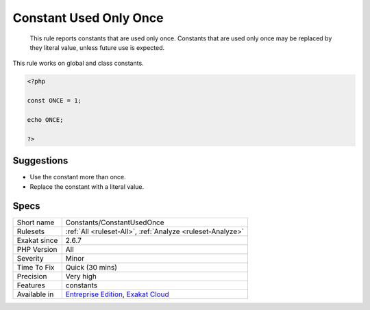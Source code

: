 .. _constants-constantusedonce:

.. _constant-used-only-once:

Constant Used Only Once
+++++++++++++++++++++++

  This rule reports constants that are used only once. Constants that are used only once may be replaced by they literal value, unless future use is expected.

This rule works on global and class constants.

.. code-block:: php
   
   <?php
   
   const ONCE = 1;
   
   echo ONCE;
   
   ?>

Suggestions
___________

* Use the constant more than once.
* Replace the constant with a literal value.




Specs
_____

+--------------+-------------------------------------------------------------------------------------------------------------------------+
| Short name   | Constants/ConstantUsedOnce                                                                                              |
+--------------+-------------------------------------------------------------------------------------------------------------------------+
| Rulesets     | :ref:`All <ruleset-All>`, :ref:`Analyze <ruleset-Analyze>`                                                              |
+--------------+-------------------------------------------------------------------------------------------------------------------------+
| Exakat since | 2.6.7                                                                                                                   |
+--------------+-------------------------------------------------------------------------------------------------------------------------+
| PHP Version  | All                                                                                                                     |
+--------------+-------------------------------------------------------------------------------------------------------------------------+
| Severity     | Minor                                                                                                                   |
+--------------+-------------------------------------------------------------------------------------------------------------------------+
| Time To Fix  | Quick (30 mins)                                                                                                         |
+--------------+-------------------------------------------------------------------------------------------------------------------------+
| Precision    | Very high                                                                                                               |
+--------------+-------------------------------------------------------------------------------------------------------------------------+
| Features     | constants                                                                                                               |
+--------------+-------------------------------------------------------------------------------------------------------------------------+
| Available in | `Entreprise Edition <https://www.exakat.io/entreprise-edition>`_, `Exakat Cloud <https://www.exakat.io/exakat-cloud/>`_ |
+--------------+-------------------------------------------------------------------------------------------------------------------------+


